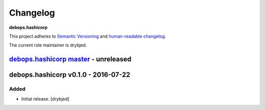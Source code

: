 Changelog
=========

**debops.hashicorp**

This project adheres to `Semantic Versioning <http://semver.org/spec/v2.0.0.html>`_
and `human-readable changelog <http://keepachangelog.com/>`_.

The current role maintainer is drybjed.


`debops.hashicorp master`_ - unreleased
---------------------------------------

.. _debops.hashicorp master: https://github.com/debops/ansible-hashicorp/compare/v0.1.0...master


debops.hashicorp v0.1.0 - 2016-07-22
------------------------------------

Added
~~~~~

- Initial release. [drybjed]

